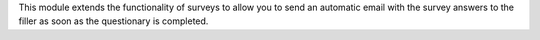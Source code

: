 This module extends the functionality of surveys to allow you to send an automatic
email with the survey answers to the filler as soon as the questionary is completed.
